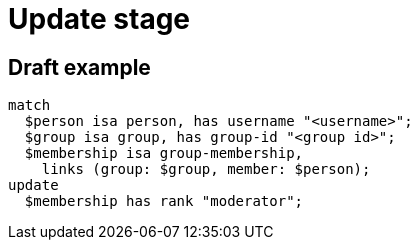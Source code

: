 = Update stage
:page-aliases: {page-component-version}@typeql::queries/update.adoc

== Draft example

[,typeql]
----
match
  $person isa person, has username "<username>";
  $group isa group, has group-id "<group id>";
  $membership isa group-membership,
    links (group: $group, member: $person);
update
  $membership has rank "moderator";
----
